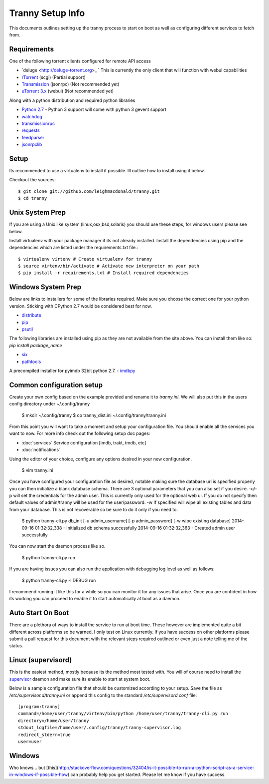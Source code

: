 Tranny Setup Info
-----------------

This documents outlines setting up the tranny process to start on boot as well as
configuring different services to fetch from.

Requirements
~~~~~~~~~~~~

One of the following torrent clients configured for remote API access

- `deluge <http://deluge-torrent.org>_ ` This is currently the only client that will function with webui capabilities
- `rTorrent <http://rakshasa.github.io/rtorrent/>`_ (scgi) (Partial support)
- `Transmission <http://www.transmissionbt.com/>`_ (jsonrpc) (Not recommended yet)
- `uTorrent 3.x <http://www.utorrent.com/>`_ (webui) (Not recommended yet)

Along with a python distribution and required python libraries

- `Python 2.7 <http://www.python.org/download/>`_ - Python 3 support will come with python 3 gevent support
- `watchdog <https://pypi.python.org/pypi/watchdog>`_
- `transmissionrpc <https://bitbucket.org/blueluna/transmissionrpc/wiki/Home>`_
- `requests <http://docs.python-requests.org/en/latest/>`_
- `feedparser <https://code.google.com/p/feedparser/>`_
- `jsonrpclib <https://github.com/joshmarshall/jsonrpclib>`_

Setup
~~~~~

Its recommended to use a virtualenv to install if possible. Ill outline how to install
using it below.

Checkout the sources::

    $ git clone git://github.com/leighmacdonald/tranny.git
    $ cd tranny

Unix System Prep
~~~~~~~~~~~~~~~~

If you are using a Unix like system (linux,osx,bsd,solaris) you should use these steps, for windows users
please see below.

Install virtualenv with your package manager if its not already installed. Install the
dependencies using pip and the dependencies which are listed under the requirements.txt file.::

    $ virtualenv virtenv # Create virtualenv for tranny
    $ source virtenv/bin/activate # Activate new interpreter on your path
    $ pip install -r requirements.txt # Install required dependencies

Windows System Prep
~~~~~~~~~~~~~~~~~~~

Below are links to installers for some of the libraries required. Make sure you choose the
correct one for your python version. Sticking with CPython 2.7 would be considered best for now.

- `distribute <http://www.lfd.uci.edu/~gohlke/pythonlibs/#distribute>`_
- `pip <http://www.lfd.uci.edu/~gohlke/pythonlibs/#pip>`_
- `psutil <http://www.lfd.uci.edu/~gohlke/pythonlibs/#psutil>`_

The following libraries are installed using pip as they are not available from the site above. You can
install them like so: `pip install package_name`

- `six <https://pypi.python.org/pypi/six>`_
- `pathtools <http://pythonhosted.org/pathtools/>`_

A precompiled installer for pyimdb 32bit python 2.7.
- `imdbpy <http://iweb.dl.sourceforge.net/project/imdbpy/IMDbPY/4.9/IMDbPY-win32-py2.7-4.9.exe>`_

Common configuration setup
~~~~~~~~~~~~~~~~~~~~~~~~~~

Create your own config based on the example provided and rename it to `tranny.ini`. We will
also put this in the users config directory under ~/.config/tranny

    $ mkdir ~/.config/tranny
    $ cp tranny_dist.ini ~/.config/tranny/tranny.ini

From this point you will want to take a moment and setup your configuration file. You should enable
all the services you want to now. For more info check out the following setup doc pages:

- :doc:`services` Service configuration [imdb, trakt, tmdb, etc]

- :doc:`notifications`

Using the editor of your choice, configure any options desired in your new configuration.

    $ vim tranny.ini

Once you have configured your configuration file as desired, notable making sure the database uri
is specified properly you can then initialize a blank database schema. There are 3 optional parameters
that you can also set if you desire. -u/-p will set the credentials for the admin user. This is currently
only used for the optional web ui. If you do not specify then default values of admin/tranny will be used
for the user/password. -w If specified will wipe all existing tables and data from your database. This is not
recoverable so be sure to do it only if you need to.

    $ python tranny-cli.py db_init [-u admin_username] [-p admin_password] [-w wipe existing database]
    2014-09-16 01:32:32,338 - Initialized db schema successfully
    2014-09-16 01:32:32,363 - Created admin user successfully

You can now start the daemon process like so.

    $ python tranny-cli.py run

If you are having issues you can also run the application with debugging log level as well as follows:

    $ python tranny-cli.py -l DEBUG run

I recommend running it like this for a while so you can monitor it for any issues that
arise. Once you are confident in how its working you can proceed to enable it to start
automatically at boot as a daemon.

Auto Start On Boot
~~~~~~~~~~~~~~~~~~

There are a plethora of ways to install the service to run at boot time. These however
are implemented quite a bit different across platforms so be warned, I only test on Linux
currently. If you have success on other platforms please submit a pull request for this
document with the relevant steps required outlined or even just a note telling me of the
status.

Linux (supervisord)
~~~~~~~~~~~~~~~~~~~

This is the easiest method, mostly because its the method most tested with. You will of
course need to install the `supervisor <http://supervisord.org/>`_ daemon and make sure
its enable to start at system boot.

Below is a sample configuration file that should be customized according to your setup. Save
the file as `/etc/supervisor.d/tranny.ini` or append this config to the standard
`/etc/supervisord.conf` file::

    [program:tranny]
    command=/home/user/tranny/virtenv/bin/python /home/user/tranny/tranny-cli.py run
    directory=/home/user/tranny
    stdout_logfile=/home/user/.config/tranny/tranny-supervisor.log
    redirect_stderr=true
    user=user

Windows
~~~~~~~

Who knows... but [this](http://stackoverflow.com/questions/32404/is-it-possible-to-run-a-python-script-as-a-service-in-windows-if-possible-how)
can probably help you get started. Please let me know if you have success.
